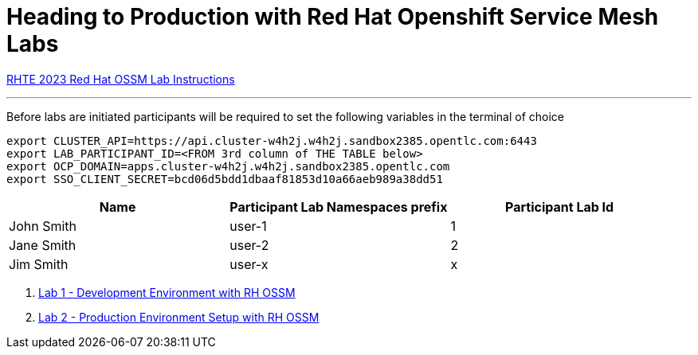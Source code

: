 = Heading to Production with Red Hat Openshift Service Mesh Labs

link:lab-instructions/Readme.adoc[RHTE 2023 Red Hat OSSM Lab Instructions]

---

Before labs are initiated participants will be required to set the following variables in the terminal of choice

----
export CLUSTER_API=https://api.cluster-w4h2j.w4h2j.sandbox2385.opentlc.com:6443
export LAB_PARTICIPANT_ID=<FROM 3rd column of THE TABLE below>
export OCP_DOMAIN=apps.cluster-w4h2j.w4h2j.sandbox2385.opentlc.com
export SSO_CLIENT_SECRET=bcd06d5bdd1dbaaf81853d10a66aeb989a38dd51
----

[cols="1,1,1"]
|===
|Name |Participant Lab Namespaces prefix |Participant Lab Id

|John Smith
|user-1
|1

|Jane Smith
|user-2
|2

|Jim Smith
|user-x
|x
|===

1. link:README-lab-1.adoc[Lab 1 - Development Environment with RH OSSM]
2. link:README-lab-2.adoc[Lab 2 - Production Environment Setup with RH OSSM]